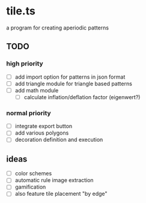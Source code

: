 * tile.ts
a program for creating aperiodic patterns
** TODO
*** high priority
- [ ] add import option for patterns in json format
- [ ] add triangle module for triangle based patterns
- [ ] add math module
  - [ ] calculate inflation/deflation factor (eigenwert?)
*** normal priority
- [ ] integrate export button 
- [ ] add various polygons
- [ ] decoration definition and execution

** ideas
- [ ] color schemes
- [ ] automatic rule image extraction
- [ ] gamification
- [ ] also feature tile placement "by edge"
